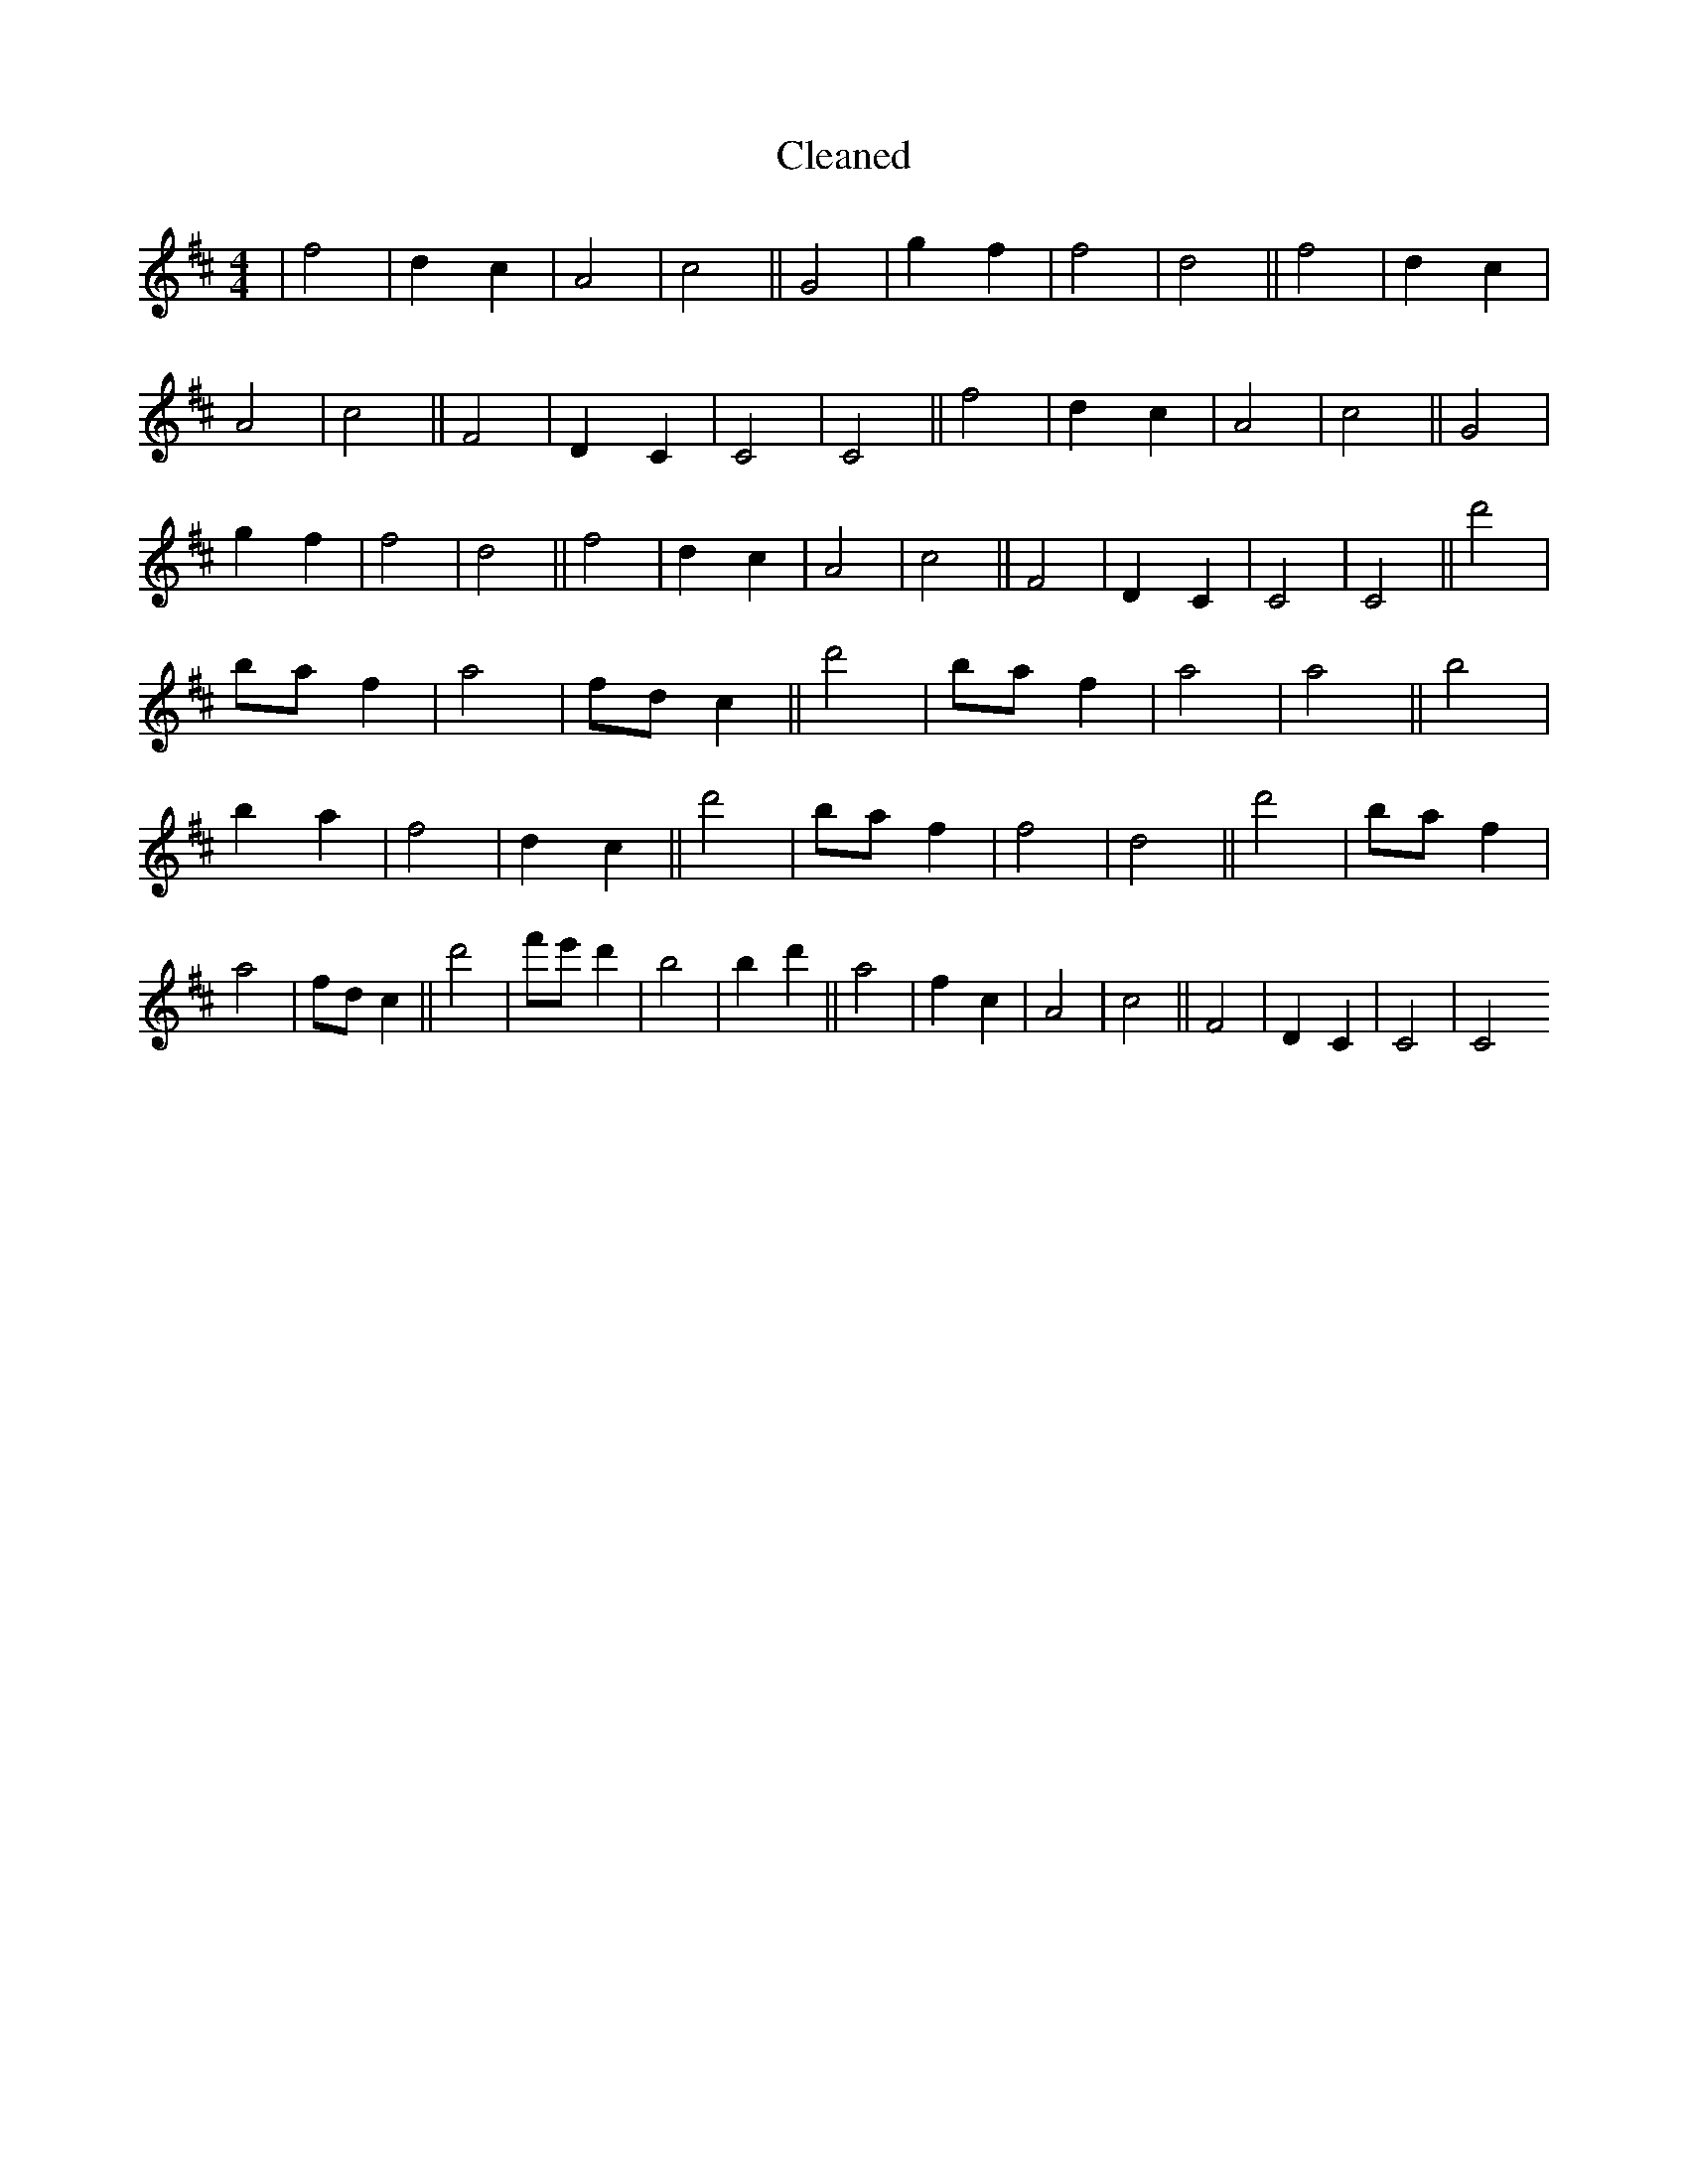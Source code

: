 X:734
T: Cleaned
M:4/4
K: DMaj
|f4|d2c2|A4|c4||G4|g2f2|f4|d4||f4|d2c2|A4|c4||F4|D2C2|C4|C4||f4|d2c2|A4|c4||G4|g2f2|f4|d4||f4|d2c2|A4|c4||F4|D2C2|C4|C4||d'4|baf2|a4|fdc2||d'4|baf2|a4|a4||B'4|b2a2|f4|d2c2||d'4|baf2|f4|d4||d'4|baf2|a4|fdc2||d'4|f'e'd'2|b4|b2d'2||a4|f2c2|A4|c4||F4|D2C2|C4|C4